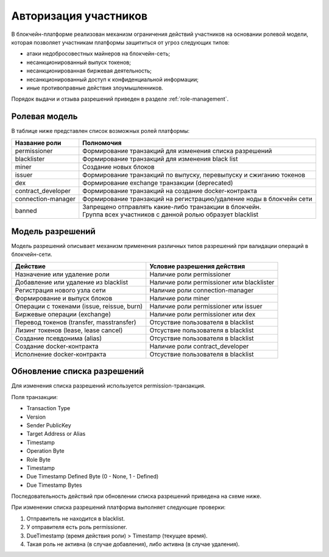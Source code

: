 .. _authorization:

Авторизация участников
========================================
В блокчейн-платформе реализован механизм ограничения действий участников на основании ролевой модели, которая позволяет участникам платформы защититься от угроз следующих типов:

- атаки недобросовестных майнеров на блокчейн-сеть;
- несанкционированный выпуск токенов;
- несанкционированная биржевая деятельность;
- несанкционированный доступ к конфиденциальной информации;
- иные противоправные действия злоумышленников.

Порядок выдачи и отзыва разрешений приведен в разделе :ref:`role-management`.

Ролевая модель
--------------------------

В таблице ниже представлен список возможных ролей платформы:

====================          ==============================================================================
Название роли                 Полномочия
====================          ==============================================================================
permissioner                  Формирование транзакций для изменения списка разрешений
blacklister                   Формирование транзакций для изменения black list
miner                         Создание новых блоков
issuer                        Формирование транзакций по выпуску, перевыпуску и сжиганию токенов
dex                           Формирование exchange транзакции (deprecated)
contract_developer            Формирование транзакций на создание docker-контракта 
connection-manager            Формирование транзакций на регистрацию/удаление ноды в блокчейн сети
banned                        | Запрещено отправлять какие-либо транзакции в блокчейн.
                              | Группа всех участников с данной ролью образует blacklist
====================          ==============================================================================

Модель разрешений
-------------------

Модель разрешений описывает механизм применения различных типов разрешений при валидации операций в блокчейн-сети.

===========================================     ==============================================
Действие                                        Условие разрешения действия
===========================================     ==============================================
Назначение или удаление роли                    Наличие роли permissioner
Добавление или удаление из blacklist            Наличие роли permissioner или blacklister
Регистрация нового узла сети                    Наличие роли connection-manager
Формирование и выпуск блоков                    Наличие роли miner
Операции с токенами (issue, reissue, burn)      Наличие роли permissioner или issuer
Биржевые операции (exchange)                    Наличие роли permissioner или dex
Перевод токенов (transfer, masstransfer)        Отсуствие пользователя в blacklist
Лизинг токенов (lease, lease cancel)            Отсуствие пользователя в blacklist
Создание псевдонима (alias)                     Отсуствие пользователя в blacklist
Создание docker-контракта                       Наличие роли contract_developer
Исполнение docker-контракта                     Отсуствие пользователя в blacklist
===========================================     ==============================================

Обновление списка разрешений
----------------------------------------

Для изменения списка разрешений используется permission-транзакция.

Поля транзакции:

- Transaction Type
- Version
- Sender PublicKey
- Target Address or Alias
- Timestamp
- Operation Byte
- Role Byte
- Timestamp
- Due Timestamp Defined Byte (0 - None, 1 - Defined)
- Due Timestamp Bytes

Последовательность действий при обновлении списка разрешений приведена на схеме ниже.

.. image:: img/acl-1.png

При изменении списка разрешений платформа выполняет следующие проверки:

1. Отправитель не находится в blacklist.
2. У отправителя есть роль permissioner.
3. DueTimestamp (время действия роли) > Timestamp (текущее время).
4. Такая роль не активна (в случае добавления), либо активна (в случае удаления).
